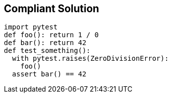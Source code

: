 == Compliant Solution

[source,text]
----
import pytest
def foo(): return 1 / 0
def bar(): return 42
def test_something():
  with pytest.raises(ZeroDivisionError):
    foo()
  assert bar() == 42
----

